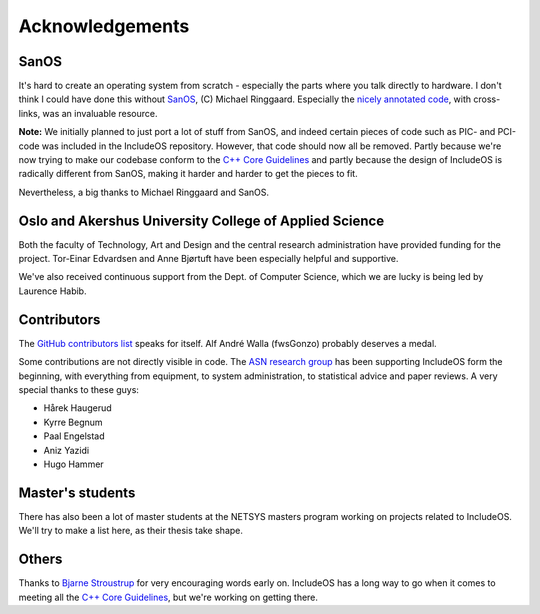 .. _Acknowledgements:

Acknowledgements
================

.. Master's students:
.. Update thesis - publications

SanOS
~~~~~

It's hard to create an operating system from scratch - especially the parts where you talk directly to hardware. I don't think I could have done this without `SanOS <http://www.jbox.dk/sanos/>`__, (C) Michael Ringgaard. Especially the `nicely annotated code <http://www.jbox.dk/sanos/source/>`__, with cross-links, was an invaluable resource.

**Note:** We initially planned to just port a lot of stuff from SanOS, and indeed certain pieces of code such as PIC- and PCI-code was included in the IncludeOS repository. However, that code should now all be removed. Partly because we're now trying to make our codebase conform to
the `C++ Core Guidelines <https://github.com/isocpp/CppCoreGuidelines>`__ and partly because the design of IncludeOS is radically different from SanOS, making it harder and harder to get the pieces to fit.

Nevertheless, a big thanks to Michael Ringgaard and SanOS.

Oslo and Akershus University College of Applied Science
~~~~~~~~~~~~~~~~~~~~~~~~~~~~~~~~~~~~~~~~~~~~~~~~~~~~~~~

Both the faculty of Technology, Art and Design and the central research administration have provided funding for the project. Tor-Einar Edvardsen and Anne Bjørtuft have been especially helpful and supportive.

We've also received continuous support from the Dept. of Computer Science, which we are lucky is being led by Laurence Habib.

Contributors
~~~~~~~~~~~~

The `GitHub contributors list <https://github.com/hioa-cs/IncludeOS/graphs/contributors>`__ speaks for itself. Alf André Walla (fwsGonzo) probably deserves a medal.

Some contributions are not directly visible in code. The `ASN research group <http://www.hioa.no/eng/Forskning-og-utvikling/Hva-forsker-HiOA-paa/Forskning-og-utvikling-ved-Fakultet-for-teknologi-kunst-og-design/node_73129/Nettverks-og-systemadministrasjon-NETSYS>`__ has been supporting IncludeOS form the beginning, with everything from equipment, to system administration, to statistical advice and paper reviews. A very special thanks to these guys:

- Hårek Haugerud
- Kyrre Begnum
- Paal Engelstad
- Aniz Yazidi
- Hugo Hammer

Master's students
~~~~~~~~~~~~~~~~~

There has also been a lot of master students at the NETSYS masters program working on projects related to IncludeOS. We'll try to make a list here, as their thesis take shape.

Others
~~~~~~

Thanks to `Bjarne Stroustrup <http://www.stroustrup.com/>`__ for very encouraging words early on. IncludeOS has a long way to go when it comes to meeting all the `C++ Core Guidelines <https://github.com/isocpp/CppCoreGuidelines>`__, but we're working on getting there.

